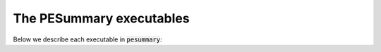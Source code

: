 =========================
The PESummary executables
=========================

Below we describe each executable in :code:`pesummary`:

.. csv-table::
    :file: ../executable_table.csv

